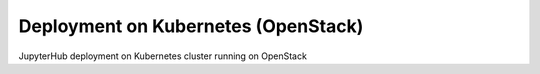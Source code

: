 .. _jupyterhub-deployment-openstack:

************************************
Deployment on Kubernetes (OpenStack)
************************************

JupyterHub deployment on Kubernetes cluster running on OpenStack

